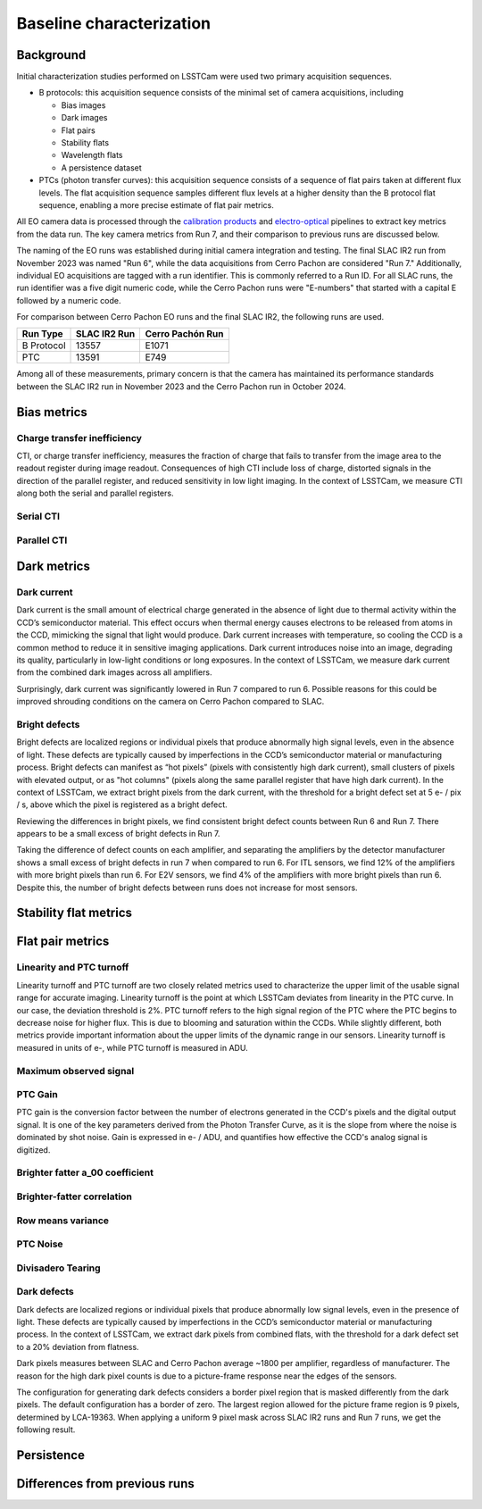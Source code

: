 Baseline characterization
############################################

Background 
^^^^^^^^^^^^^^^^^^^^^^^^^^^^^^^^^^^^^^^^^^^^^^^^^^^^^^^^
Initial characterization studies performed on LSSTCam were used two primary acquisition sequences.

* B protocols: this acquisition sequence consists of the minimal set of camera acquisitions, including 

  * Bias images
  * Dark images
  * Flat pairs
  * Stability flats
  * Wavelength flats
  * A persistence dataset

* PTCs (photon transfer curves): this acquisition sequence consists of a sequence of flat pairs taken at different flux levels. The flat acquisition sequence samples different flux levels at a higher density than the B protocol flat sequence, enabling a more precise estimate of flat pair metrics. 


.. image::   /figures/baselineCharacterization/PTC_BProtocol_Comparison.jpg
   :target:  ../figures/baselineCharacterization/PTC_BProtocol_Comparison.jpg
   :alt: Figure showing the density of sampling between PTCs (blue) and B protocols (red)


All EO camera data is processed through the `calibration products <https://github.com/lsst/cp_pipe>`__ and `electro-optical <https://github.com/lsst-camera-dh/eo_pipe/tree/main>`__ pipelines to extract key metrics from the data run. The key camera metrics from Run 7, and their comparison to previous runs are discussed below.


The naming of the EO runs was established during initial camera integration and testing. The final SLAC IR2 run from November 2023 was named "Run 6", while the data acquisitions from Cerro Pachon are considered "Run 7." Additionally, individual EO acquisitions are tagged with a run identifier. This is commonly referred to a Run ID. For all SLAC runs, the run identifier was a five digit numeric code, while the Cerro Pachon runs were "E-numbers" that started with a capital E followed by a numeric code. 

For comparison between Cerro Pachon EO runs and the final SLAC IR2, the following runs are used.

+------------+--------------+------------------+
|  Run Type  | SLAC IR2 Run | Cerro Pachón Run |
+============+==============+==================+
| B Protocol |    13557     |      E1071       |
+------------+--------------+------------------+
|    PTC     |    13591     |       E749       |
+------------+--------------+------------------+


Among all of these measurements, primary concern is that the camera has maintained its performance standards between the SLAC IR2 run in November 2023 and the Cerro Pachon run in October 2024.


Bias metrics
^^^^^^^^^^^^^^^^^^^^^^^^^^^^^^^^^^^^^^^^^^^^^^^^^^^^^^^^

Charge transfer inefficiency
"""""""""""""""""""""""""""""""""
CTI, or charge transfer inefficiency, measures the fraction of charge that fails to transfer from the image area to the readout register during image readout. Consequences of high CTI include loss of charge, distorted signals in the direction of the parallel register, and reduced sensitivity in low light imaging.
In the context of LSSTCam, we measure CTI along both the serial and parallel registers. 

Serial CTI 
"""""""""""


Parallel CTI
"""""""""""""



..
  Bias Stability?

Dark metrics
^^^^^^^^^^^^^^^^^^^^^^^^^^^^^^^^^^^^^^^^^^^^^^^^^^^^^^^^

Dark current
"""""""""""""
Dark current is the small amount of electrical charge generated in the absence of light due to thermal activity within the CCD’s semiconductor material. This effect occurs when thermal energy causes electrons to be released from atoms in the CCD, mimicking the signal that light would produce. Dark current increases with temperature, so cooling the CCD is a common method to reduce it in sensitive imaging applications. Dark current introduces noise into an image, degrading its quality, particularly in low-light conditions or long exposures.
In the context of LSSTCam, we measure dark current from the combined dark images across all amplifiers.


.. image::   /figures/baselineCharacterization/13557_E1071_DARK_CURRENT_MEDIAN.png
   :target:  ../figures/baselineCharacterization/13557_E1071_DARK_CURRENT_MEDIAN.png
   :alt: Figure showing the comparison between dark current measurements at SLAC and at Cerro Pachon

Surprisingly, dark current was significantly lowered in Run 7 compared to run 6. Possible reasons for this could be improved shrouding conditions on the camera on Cerro Pachon compared to SLAC.

Bright defects
"""""""""""""""
Bright defects are localized regions or individual pixels that produce abnormally high signal levels, even in the absence of light. These defects are typically caused by imperfections in the CCD’s semiconductor material or manufacturing process. Bright defects can manifest as “hot pixels” (pixels with consistently high dark current), small clusters of pixels with elevated output, or as "hot columns" (pixels along the same parallel register that have high dark current).
In the context of LSSTCam, we extract bright pixels from the dark current, with the threshold for a bright defect set at 5 e- / pix / s, above which the pixel is registered as a bright defect.


.. image::   /figures/baselineCharacterization/13557_E1071_BRIGHT_PIXELS.png
   :target:  /figures/baselineCharacterization/13557_E1071_BRIGHT_PIXELS.png
   :alt: Figure showing the comparison between bright pixel measurements at SLAC and at Cerro Pachon

Reviewing the differences in bright pixels, we find consistent bright defect counts between Run 6 and Run 7. There appears to be a small excess of bright defects in Run 7.


.. image::   /figures/baselineCharacterization/BRIGHT_PIXELS_13557_E1071_diff.png
   :target:  /figures/baselineCharacterization/BRIGHT_PIXELS_13557_E1071_diff.png
   :alt: The comparison between bright pixel measurements at SLAC and at Cerro Pachon, taking the differences between measurements on a per amp basis. 

Taking the difference of defect counts on each amplifier, and separating the amplifiers by the detector manufacturer shows a small excess of bright defects in run 7 when compared to run 6. For ITL sensors, we find 12% of the amplifiers with more bright pixels than run 6. For E2V sensors, we find 4% of the amplifiers with more bright pixels than run 6. Despite this, the number of bright defects between runs does not increase for most sensors.


Stability flat metrics
^^^^^^^^^^^^^^^^^^^^^^^^^^^^^^^^^^^^^^^^^^^^^^^^^^^^^^^^

..
  Gain stability? Or would we use the gain stability runs to describe this?


Flat pair metrics
^^^^^^^^^^^^^^^^^^^^^^^^^^^^^^^^^^^^^^^^^^^^^^^^^^^^^^^^


.. image::   /figures/baselineCharacterization/run7PTCsToDate.jpg
   :target:  ../figures/baselineCharacterization/run7PTCsToDate.jpg
   :alt: Figure showing the comparison between PTC measurements at SLAC and at Cerro Pachon


.. 
  Add a figure of the PTC from the SLAC IR2 run and the CP run

Linearity and PTC turnoff
"""""""""""""""""""""""""""
Linearity turnoff and PTC turnoff are two closely related metrics used to characterize the upper limit of the usable signal range for accurate imaging. 
Linearity turnoff is the point at which LSSTCam deviates from linearity in the PTC curve. In our case, the deviation threshold is 2%.
PTC turnoff refers to the high signal region of the PTC where the PTC begins to decrease noise for higher flux. This is due to blooming and saturation within the CCDs.
While slightly different, both metrics provide important information about the upper limits of the dynamic range in our sensors. Linearity turnoff is measured in units of e-, while PTC turnoff is measured in ADU.


.. image::   /figures/baselineCharacterization/13591_E749_LINEARITY_TURNOFF.png
   :target:  ../figures/baselineCharacterization/13591_E749_LINEARITY_TURNOFF.png
   :alt: Figure showing the comparison between linearity turnoff measurements at SLAC and at Cerro Pachon

..
  Write something here about linearity turnoff

.. image::   /figures/baselineCharacterization/13591_E749_PTC_TURNOFF.png
   :target:  ../figures/baselineCharacterization/13591_E749_PTC_TURNOFF.png
   :alt: Figure showing the comparison between PTC turnoff measurements at SLAC and at Cerro Pachon

..
  Write something here about PTC turnoff

Maximum observed signal
"""""""""""""""""""""""""""


PTC Gain
""""""""""""
PTC gain is the conversion factor between the number of electrons generated in the CCD's pixels and the digital output signal. It is one of the key parameters derived from the Photon Transfer Curve, as it is the slope from where the noise is dominated by shot noise. Gain is expressed in e- / ADU, and quantifies how effective the CCD's analog signal is digitized. 

Brighter fatter a_00 coefficient
""""""""""""""""""""""""""""""""""


.. image::   /figures/baselineCharacterization/13591_E749_PTC_A00.png
   :target:  /figures/baselineCharacterization/13591_E749_PTC_A00.png
   :alt: Figure showing the comparison between PTC A_00 measurements at SLAC and at Cerro Pachon


Brighter-fatter correlation
""""""""""""""""""""""""""""


Row means variance
""""""""""""""""""""


PTC Noise
"""""""""""


Divisadero Tearing
"""""""""""""""""""""


Dark defects
""""""""""""""""
Dark defects are localized regions or individual pixels that produce abnormally low signal levels, even in the presence of light. These defects are typically caused by imperfections in the CCD’s semiconductor material or manufacturing process.
In the context of LSSTCam, we extract dark pixels from combined flats, with the threshold for a dark defect set to a 20% deviation from flatness.

.. image::   /figures/baselineCharacterization/13557_E1071_DARK_PIXELS.png
   :target:  /figures/baselineCharacterization/13557_E1071_DARK_PIXELS.png
   :alt: Figure showing the comparison between dark pixel measurements at SLAC and at Cerro Pachon

Dark pixels measures between SLAC and Cerro Pachon average ~1800 per amplifier, regardless of manufacturer. The reason for the high dark pixel counts is due to a picture-frame response near the edges of the sensors.

.. 
  Picture of the picture-frame response

The configuration for generating dark defects considers a border pixel region that is masked differently from the dark pixels. The default configuration has a border of zero. The largest region allowed for the picture frame region is 9 pixels, determined by LCA-19363. When applying a uniform 9 pixel mask across SLAC IR2 runs and Run 7 runs, we get the following result.

.. 
  Picture of 9 pixel dark defect comparison


Persistence
^^^^^^^^^^^^^^^^^^^^^^^^^^^^^^^^^^^^^^^^^^^^^^^^^^^^^^^^



Differences from previous runs
^^^^^^^^^^^^^^^^^^^^^^^^^^^^^^^^


..
  table here showing the metrics and their comparison to IR2 metrics

..
  currently we do not use different LED flats for analysis - should we make mention of them at all?
